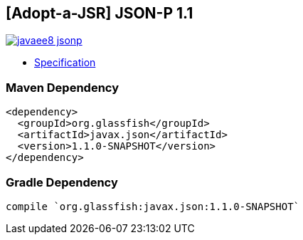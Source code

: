 == [Adopt-a-JSR] JSON-P 1.1

image:https://badges.gitter.im/perujug/javaee8-jsonp.svg[link="https://gitter.im/perujug/javaee8-jsonp?utm_source=badge&utm_medium=badge&utm_campaign=pr-badge&utm_content=badge"]

* http://download.oracle.com/otndocs/jcp/json_p-1_1-edr-spec/index.html[Specification]

=== Maven Dependency

[source, xml]
----
<dependency>
  <groupId>org.glassfish</groupId>
  <artifactId>javax.json</artifactId>
  <version>1.1.0-SNAPSHOT</version>
</dependency>
----

=== Gradle Dependency

[source, groovy]
----
compile `org.glassfish:javax.json:1.1.0-SNAPSHOT`
----
